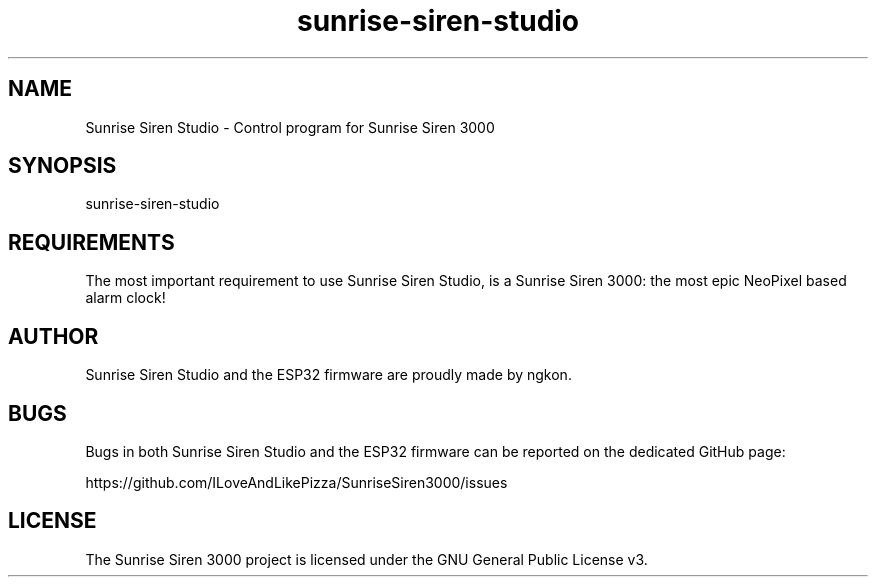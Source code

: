 .TH "sunrise\-siren\-studio" 1 "28 May 2025" "v1.3.0" "Sunrise Siren Studio"
.SH "NAME"
Sunrise Siren Studio \- Control program for Sunrise Siren 3000

.SH "SYNOPSIS"
sunrise-siren-studio

.SH "REQUIREMENTS"
The most important requirement to use Sunrise Siren Studio, is a Sunrise Siren 3000: the most epic NeoPixel based alarm clock!

.SH "AUTHOR"
Sunrise Siren Studio and the ESP32 firmware are proudly made by ngkon.

.SH "BUGS"
Bugs in both Sunrise Siren Studio and the ESP32 firmware can be reported on the dedicated GitHub page:
.PP 
https://github.com/ILoveAndLikePizza/SunriseSiren3000/issues

.SH "LICENSE"
The Sunrise Siren 3000 project is licensed under the GNU General Public License v3.